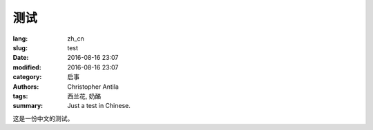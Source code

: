 测试
====

:lang: zh_cn
:slug: test
:date: 2016-08-16 23:07
:modified: 2016-08-16 23:07
:category: 启事
:authors: Christopher Antila
:tags: 西兰花, 奶酪
:summary: Just a test in Chinese.

这是一份中文的测试。
